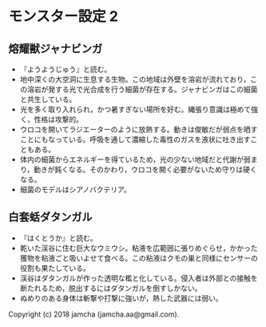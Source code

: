 #+OPTIONS: toc:nil
#+OPTIONS: \n:t

* モンスター設定 2
** 熔耀獣ジャナビンガ
  - 『ようようじゅう』と読む。
  - 地中深くの大空洞に生息する生物。この地域は外壁を溶岩が流れており，この溶岩が発する光で光合成を行う細菌が存在する。ジャナビンガはこの細菌と共生している。
  - 光を多く取り入れられ，かつ暑すぎない場所を好む。縄張り意識は極めて強く，性格は攻撃的。
  - ウロコを開いてラジエーターのように放熱する。動きは俊敏だが弱点を晒すことにもなっている。呼吸を通して濃縮した毒性のガスを液状に吐き出すこともある。
  - 体内の細菌からエネルギーを得ているため，光の少ない地域だと代謝が弱まり，動きが鈍くなる。そのかわり，ウロコを開く必要がないため守りは硬くなる。
  - 細菌のモデルはシアノバクテリア。

** 白套蛞ダタンガル
  - 『はくとうか』と読む。
  - 乾いた渓谷に住む巨大なウミウシ。粘液を広範囲に張りめぐらせ，かかった獲物を粘液ごと吸いよせて食べる。この粘液はクモの巣と同様にセンサーの役割も果たしている。
  - 渓谷はダタンガルが作った透明な檻と化している。侵入者は外部との接触を断たれるため，脱出するにはダタンガルを倒すしかない。
  - ぬめりのある身体は斬撃や打撃に強いが，熱した武器には弱い。

  Copyright (c) 2018 jamcha (jamcha.aa@gmail.com).

  [[http://creativecommons.org/licenses/by-nc-sa/4.0/deed][file:http://i.creativecommons.org/l/by-nc-sa/4.0/88x31.png]]

 
